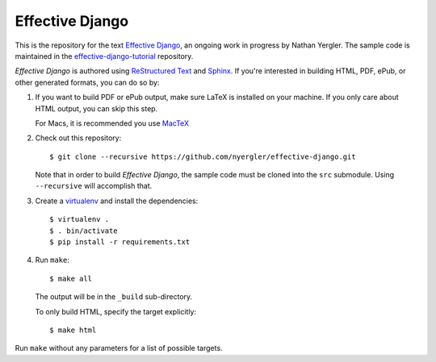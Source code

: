 ==================
 Effective Django
==================

This is the repository for the text `Effective Django`_, an ongoing
work in progress by Nathan Yergler. The sample code is maintained in
the `effective-django-tutorial`_ repository.

*Effective Django* is authored using `ReStructured Text`_ and Sphinx_.
If you're interested in building HTML, PDF, ePub, or other generated
formats, you can do so by:

#. If you want to build PDF or ePub output, make sure LaTeX is
   installed on your machine. If you only care about HTML output, you
   can skip this step.

   For Macs, it is recommended you use `MacTeX`_

#. Check out this repository::

     $ git clone --recursive https://github.com/nyergler/effective-django.git

   Note that in order to build *Effective Django*, the sample code
   must be cloned into the ``src`` submodule. Using ``--recursive``
   will accomplish that.

#. Create a virtualenv_ and install the dependencies::

     $ virtualenv .
     $ . bin/activate
     $ pip install -r requirements.txt

#. Run ``make``::

     $ make all

   The output will be in the ``_build`` sub-directory.

   To only build HTML, specify the target explicitly::

     $ make html

Run ``make`` without any parameters for a list of possible targets.

.. _`Effective Django`: http://effectivedjango.com/
.. _`effective-django-tutorial`: https://github.com/nyergler/effective-django-tutorial
.. _`ReStructured Text`: http://docutils.sf.net/
.. _Sphinx: http://sphinx-doc.org/
.. _`MacTeX`: http://tug.org/mactex/
.. _virtualenv: http://www.virtualenv.org/
